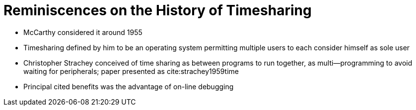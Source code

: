 Reminiscences on the History of Timesharing
===========================================

* McCarthy considered it around 1955
* Timesharing defined by him to be an operating system permitting multiple
  users to each consider himself as sole user
* Christopher Strachey conceived of time sharing as between programs to run
  together, as multi--programming to avoid waiting for peripherals; paper
  presented as cite:strachey1959time
* Principal cited benefits was the advantage of on-line debugging
